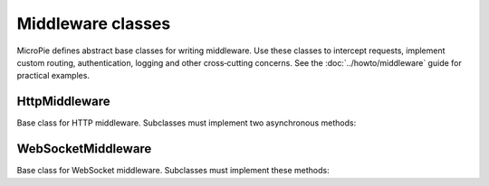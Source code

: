 Middleware classes
==================

MicroPie defines abstract base classes for writing middleware.  Use
these classes to intercept requests, implement custom routing,
authentication, logging and other cross‑cutting concerns.  See the
:doc:`../howto/middleware` guide for practical examples.

HttpMiddleware
--------------

.. class:: HttpMiddleware

   Base class for HTTP middleware.  Subclasses must implement two
   asynchronous methods:

   .. method:: before_request(request)

      Called before the HTTP handler runs.  *request* is the
      :class:`~micropie.Request` object.  Return a dictionary
      ``{"status_code": status, "body": body, "headers": headers}``
      to short‑circuit the request and send a response immediately.  To
      continue processing, return ``None``.

   .. method:: after_request(request, status_code, response_body, extra_headers)

      Called after the handler has completed but before the response
      is sent.  You may return a dictionary with updated
      ``status_code``, ``body`` and ``headers``.  Return ``None`` to
      leave the response unchanged.

WebSocketMiddleware
-------------------

.. class:: WebSocketMiddleware

   Base class for WebSocket middleware.  Subclasses must implement
   these methods:

   .. method:: before_websocket(request)

      Called before a WebSocket handler runs.  *request* is a
      :class:`~micropie.WebSocketRequest` object.  Return a dictionary
      ``{"code": code, "reason": reason}`` to reject the connection
      with the given close code and reason.  Return ``None`` to allow
      the connection.

   .. method:: after_websocket(request)

      Called after the WebSocket handler completes.  Use this to
      release resources or log activity.  Return value is ignored.